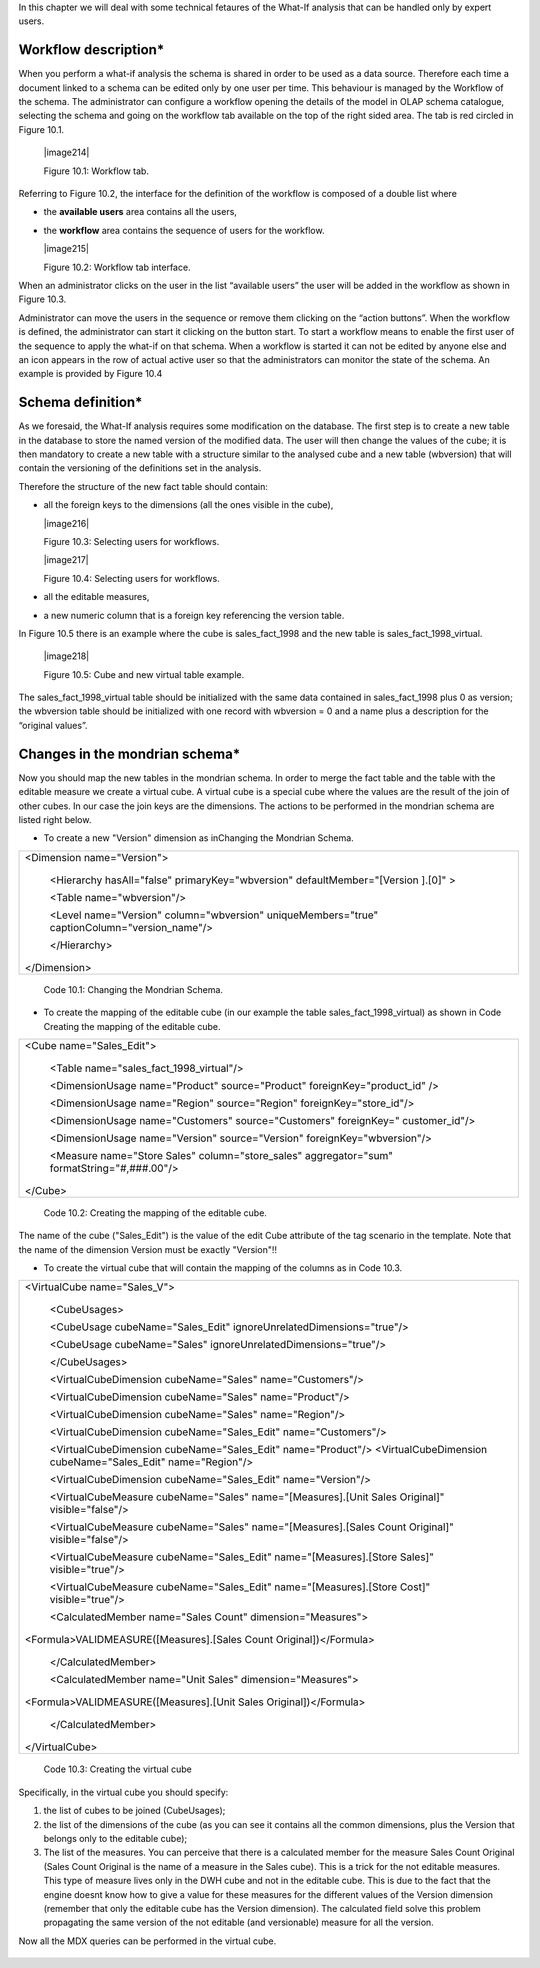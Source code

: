 In this chapter we will deal with some technical fetaures of the What-If analysis that can be handled only by expert users.

Workflow description\*
----------------------

When you perform a what-if analysis the schema is shared in order to be used as a data source. Therefore each time a document linked to a schema can be edited only by one user per time. This behaviour is managed by the Workflow of the schema. The administrator can configure a workflow opening the details of the model in OLAP schema catalogue, selecting the schema and going on the workflow tab available on the top of the right sided area. The tab is red circled in Figure 10.1.

   |image214|

   Figure 10.1: Workflow tab.

Referring to Figure 10.2, the interface for the definition of the workflow is composed of a double list where

-  the **available users** area contains all the users,

-  the **workflow** area contains the sequence of users for the workflow.

   |image215|

   Figure 10.2: Workflow tab interface.

When an administrator clicks on the user in the list “available users” the user will be added in the workflow as shown in Figure 10.3.

Administrator can move the users in the sequence or remove them clicking on the “action buttons”. When the workflow is defined, the administrator can start it clicking on the button start. To start a workflow means to enable the first user of the sequence to apply the what-if on that schema. When a workflow is started it can not be edited by anyone else and an icon appears in the row of actual active user so that the administrators can monitor the state of the schema. An example is provided by Figure 10.4

Schema definition\*
------------------------

As we foresaid, the What-If analysis requires some modification on the database. The first step is to create a new table in the database to store the named version of the modified data. The user will then change the values of the cube; it is then mandatory to create a new table with a structure similar to the analysed cube and a new table (wbversion) that will contain the versioning of the definitions set in the analysis. 

Therefore the structure of the new fact table should contain:

-  all the foreign keys to the dimensions (all the ones visible in the cube),

   |image216|

   Figure 10.3: Selecting users for workflows.

   |image217|

   Figure 10.4: Selecting users for workflows. 

-  all the editable measures,

-  a new numeric column that is a foreign key referencing the version table.


In Figure 10.5 there is an example where the cube is sales_fact_1998 and the new table is sales_fact_1998_virtual.

  |image218|

  Figure 10.5: Cube and new virtual table example.

The sales_fact_1998_virtual table should be initialized with the same data contained in sales_fact_1998 plus 0 as version; the wbversion table should be initialized with one record with wbversion = 0 and a name plus a description for the “original values”.

Changes in the mondrian schema\*
-------------------------------------

Now you should map the new tables in the mondrian schema. In order to merge the fact table and the table with the editable measure we create a virtual cube. A virtual cube is a special cube where the values are the result of the join of other cubes. In our case the join keys are the dimensions. The actions to be performed in the mondrian schema are listed right below.

-  To create a new "Version" dimension as inChanging the Mondrian Schema.

+-----------------------------------------------------------------------+
| <Dimension name="Version">                                            |
|                                                                       |
|    <Hierarchy hasAll="false" primaryKey="wbversion"                   |
|    defaultMember="[Version ].[0]" >                                   |
|                                                                       |
|    <Table name="wbversion"/>                                          |
|                                                                       |
|    <Level name="Version" column="wbversion" uniqueMembers="true"      |
|    captionColumn="version_name"/>                                     |
|                                                                       |
|    </Hierarchy>                                                       |
|                                                                       |
| </Dimension>                                                          |
+-----------------------------------------------------------------------+

   Code 10.1: Changing the Mondrian Schema.

-  To create the mapping of the editable cube (in our example the table sales_fact_1998_virtual) as shown in Code Creating the mapping of the editable cube.

+--------------------------------------------------------------------------+
| <Cube name="Sales_Edit">                                                 |
|                                                                          |
|    <Table name="sales_fact_1998_virtual"/>                               |
|                                                                          |
|    <DimensionUsage name="Product" source="Product"                       |
|    foreignKey="product_id" />                                            |
|                                                                          |
|    <DimensionUsage name="Region" source="Region"                         |
|    foreignKey="store_id"/>                                               |
|                                                                          |
|    <DimensionUsage name="Customers" source="Customers" foreignKey="      |
|    customer_id"/>                                                        |
|                                                                          |
|    <DimensionUsage name="Version" source="Version"                       |
|    foreignKey="wbversion"/>                                              |
|                                                                          |
|    <Measure name="Store Sales" column="store_sales" aggregator="sum"     |
|    formatString="#,###.00"/>                                             |
|                                                                          |
| </Cube>                                                                  |
+--------------------------------------------------------------------------+

   Code 10.2: Creating the mapping of the editable cube.

The name of the cube ("Sales_Edit") is the value of the edit Cube attribute of the tag scenario in the template. Note that the name of the dimension Version must be exactly "Version"!!

• To create the virtual cube that will contain the mapping of the columns as in Code 10.3.

+-----------------------------------------------------------------------+
| <VirtualCube name="Sales_V">                                          |
|                                                                       |
|    <CubeUsages>                                                       |
|                                                                       |
|    <CubeUsage cubeName="Sales_Edit"                                   |
|    ignoreUnrelatedDimensions="true"/>                                 |
|                                                                       |
|    <CubeUsage cubeName="Sales" ignoreUnrelatedDimensions="true"/>     |
|                                                                       |
|    </CubeUsages>                                                      |
|                                                                       |
|    <VirtualCubeDimension cubeName="Sales" name="Customers"/>          |
|                                                                       |
|    <VirtualCubeDimension cubeName="Sales" name="Product"/>            |
|                                                                       |
|    <VirtualCubeDimension cubeName="Sales" name="Region"/>             |
|                                                                       |
|    <VirtualCubeDimension cubeName="Sales_Edit" name="Customers"/>     |
|                                                                       |
|    <VirtualCubeDimension cubeName="Sales_Edit" name="Product"/>       |
|    <VirtualCubeDimension cubeName="Sales_Edit" name="Region"/>        |
|                                                                       |
|    <VirtualCubeDimension cubeName="Sales_Edit" name="Version"/>       |
|                                                                       |
|    <VirtualCubeMeasure cubeName="Sales" name="[Measures].[Unit Sales  |
|    Original]" visible="false"/>                                       |
|                                                                       |
|    <VirtualCubeMeasure cubeName="Sales" name="[Measures].[Sales Count |
|    Original]" visible="false"/>                                       |
|                                                                       |
|    <VirtualCubeMeasure cubeName="Sales_Edit" name="[Measures].[Store  |
|    Sales]" visible="true"/>                                           |
|                                                                       |
|    <VirtualCubeMeasure cubeName="Sales_Edit" name="[Measures].[Store  |
|    Cost]" visible="true"/>                                            |
|                                                                       |
|    <CalculatedMember name="Sales Count" dimension="Measures">         |
|                                                                       |
| <Formula>VALIDMEASURE([Measures].[Sales Count Original])</Formula>    |
|                                                                       |
|    </CalculatedMember>                                                |
|                                                                       |
|    <CalculatedMember name="Unit Sales" dimension="Measures">          |
|                                                                       |
| <Formula>VALIDMEASURE([Measures].[Unit Sales Original])</Formula>     |
|                                                                       |
|    </CalculatedMember>                                                |
|                                                                       |
| </VirtualCube>                                                        |
+-----------------------------------------------------------------------+


    Code 10.3: Creating the virtual cube

Specifically, in the virtual cube you should specify:

1. the list of cubes to be joined (CubeUsages);

2. the list of the dimensions of the cube (as you can see it contains all the common dimensions, plus the Version that belongs only to the editable cube);

3. The list of the measures. You can perceive that there is a calculated member for the measure Sales Count Original (Sales Count Original is the name of a measure in the Sales cube). This is a trick for the not editable measures. This type of measure lives only in the DWH cube and not in the editable cube. This is due to the fact that the engine doesnt know how to give a value for these measures for the different values of the Version dimension (remember that only the editable cube has the Version dimension). The calculated field solve this problem propagating the same version of the not editable (and versionable) measure for all the version.

Now all the MDX queries can be performed in the virtual cube.
   
    .. include:: whatIfThumbinals.rst
